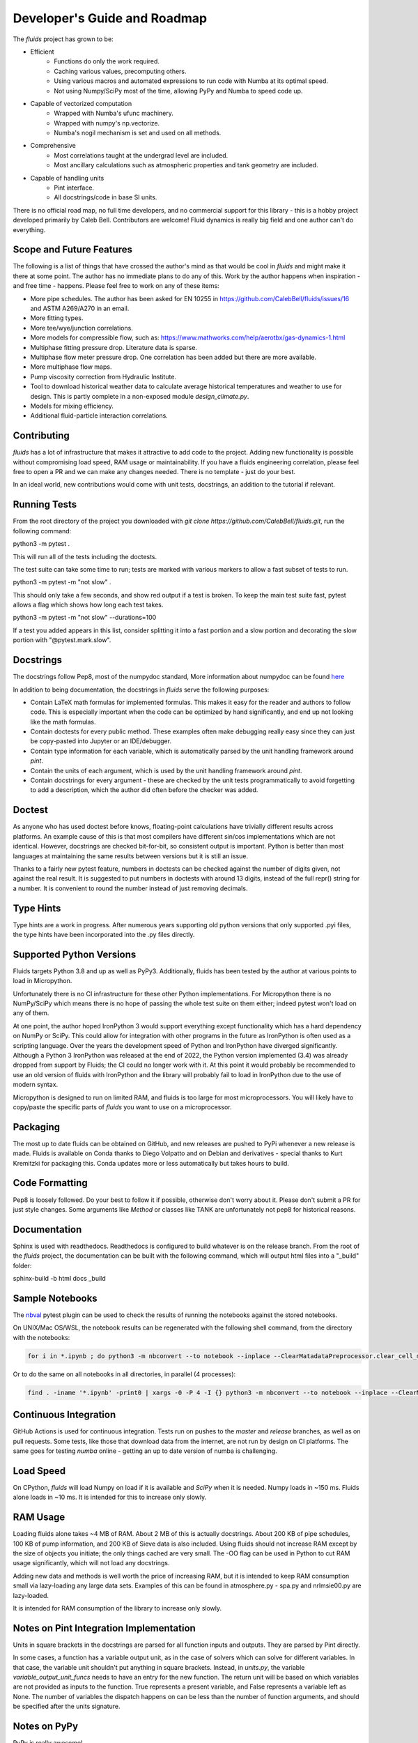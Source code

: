 Developer's Guide and Roadmap
=============================

The `fluids` project has grown to be:

* Efficient
    * Functions do only the work required.
    * Caching various values, precomputing others.
    * Using various macros and automated expressions to run code with Numba at its optimal speed.
    * Not using Numpy/SciPy most of the time, allowing PyPy and Numba to speed code up.
* Capable of vectorized computation
    * Wrapped with Numba's ufunc machinery.
    * Wrapped with numpy's np.vectorize.
    * Numba's nogil mechanism is set and used on all methods.
* Comprehensive
    * Most correlations taught at the undergrad level are included.
    * Most ancillary calculations such as atmospheric properties and tank geometry are included.
* Capable of handling units
    * Pint interface.
    * All docstrings/code in base SI units.

There is no official road map, no full time developers, and no commercial support for this library - this is a hobby project developed primarily by Caleb Bell. Contributors are welcome! Fluid dynamics is really big field and one author can't do everything.

Scope and Future Features
-------------------------

The following is a list of things that have crossed the author's mind as that would be cool in `fluids` and might make it there at some point. The author has no immediate plans to do any of this. Work by the author happens when inspiration - and free time - happens. Please feel free to work on any of these items:

* More pipe schedules. The author has been asked for EN 10255 in https://github.com/CalebBell/fluids/issues/16 and ASTM A269/A270 in an email.
* More fitting types.
* More tee/wye/junction correlations.
* More models for compressible flow, such as: https://www.mathworks.com/help/aerotbx/gas-dynamics-1.html
* Multiphase fitting pressure drop. Literature data is sparse.
* Multiphase flow meter pressure drop. One correlation has been added but there are more available.
* More multiphase flow maps.
* Pump viscosity correction from Hydraulic Institute.
* Tool to download historical weather data to calculate average historical temperatures and weather to use for design. This is partly complete in a non-exposed module `design_climate.py`.
* Models for mixing efficiency.
* Additional fluid-particle interaction correlations.

Contributing
------------

`fluids` has a lot of infrastructure that makes it attractive to add code to the project. Adding new functionality is possible without compromising load speed, RAM usage or maintainability. If you have a fluids engineering correlation, please feel free to open a PR and we can make any changes needed. There is no template - just do your best.

In an ideal world, new contributions would come with unit tests, docstrings, an addition to the tutorial if relevant.

Running Tests
-------------
From the root directory of the project you downloaded with `git clone https://github.com/CalebBell/fluids.git`, run the following command:

python3 -m pytest .

This will run all of the tests including the doctests.

The test suite can take some time to run; tests are marked with various markers to allow a fast subset of tests to run.

python3 -m pytest -m "not slow" .

This should only take a few seconds, and show red output if a test is broken. To keep the main test suite fast, pytest allows a flag which shows how long each test takes.

python3 -m pytest -m "not slow" --durations=100

If a test you added appears in this list, consider splitting it into a fast portion and a slow portion and decorating the slow portion with "@pytest.mark.slow".

Docstrings
----------
The docstrings follow Pep8, most of the numpydoc standard,
More information about numpydoc can be found `here <https://numpydoc.readthedocs.io/en/latest/format.html>`_

In addition to being documentation, the docstrings in `fluids` serve the following purposes:

* Contain LaTeX math formulas for implemented formulas. This makes it easy for the reader and authors to follow code. This is especially important when the code can be optimized by hand significantly, and end up not looking like the math formulas.
* Contain doctests for every public method. These examples often make debugging really easy since they can just be copy-pasted into Jupyter or an IDE/debugger.
* Contain type information for each variable, which is automatically parsed by the unit handling framework around `pint`.
* Contain the units of each argument, which is used by the unit handling framework around `pint`.
* Contain docstrings for every argument - these are checked by the unit tests programmatically to avoid forgetting to add a description, which the author did often before the checker was added.

Doctest
-------
As anyone who has used doctest before knows, floating-point calculations have trivially different results across platforms. An example cause of this is that most compilers have different sin/cos implementations which are not identical. However, docstrings are checked bit-for-bit, so consistent output is important. Python is better than most languages at maintaining the same results between versions but it is still an issue.

Thanks to a fairly new pytest feature, numbers in doctests can be checked against the number of digits given, not against the real result. It is suggested to put numbers in doctests with around 13 digits, instead of the full repr() string for a number. It is convenient to round the number instead of just removing decimals.

Type Hints
----------
Type hints are a work in progress. After numerous years supporting old python versions that only supported .pyi files, the type hints have been incorporated into the .py files directly.


Supported Python Versions
-------------------------
Fluids targets Python 3.8 and up as well as PyPy3. Additionally, fluids has been tested by the author at various points to load in Micropython.

Unfortunately there is no CI infrastructure for these other Python implementations. 
For Micropython there is no NumPy/SciPy which means there is no hope of passing the whole test suite on them either; indeed pytest won't load on any of them.

At one point, the author hoped IronPython 3 would support everything except functionality which has a hard dependency on NumPy or SciPy.
This could allow for integration with other programs in the future as IronPython is often used as a scripting language.
Over the years the development speed of Python and IronPython have diverged significantly. 
Although a Python 3 IronPython was released at the end of 2022, the Python version implemented (3.4) was already dropped from support by Fluids; the CI could no longer work with it.
At this point it would probably be recommended to use an old version of fluids with IronPython and the library will probably fail to load in IronPython due to the use of modern syntax.

Micropython is designed to run on limited RAM, and fluids is too large for most microprocessors. 
You will likely have to copy/paste the specific parts of `fluids` you want to use on a microprocessor.

Packaging
---------
The most up to date fluids can be obtained on GitHub, and new releases are pushed to PyPi whenever a new release is made.
Fluids is available on Conda thanks to Diego Volpatto and on Debian and derivatives - special thanks to Kurt Kremitzki for packaging this. 
Conda updates more or less automatically but takes hours to build.

Code Formatting
---------------
Pep8 is loosely followed. Do your best to follow it if possible, otherwise don't worry about it. Please don't submit a PR for just style changes.
Some arguments like `Method` or classes like TANK are unfortunately not pep8 for historical reasons.


Documentation
-------------
Sphinx is used with readthedocs. Readthedocs is configured to build whatever is on the release branch. From the root of the `fluids` project, the documentation can be built with the following command, which will output html files into a "_build" folder:

sphinx-build -b html docs _build

Sample Notebooks
----------------
The `nbval <https://pypi.org/project/nbval/>`_ pytest plugin can be used to check the results of running the notebooks against the stored notebooks.

On UNIX/Mac OS/WSL, the notebook results can be regenerated with the following shell command, from the directory with the notebooks:

.. code-block:: bash

   for i in *.ipynb ; do python3 -m nbconvert --to notebook --inplace --ClearMatadataPreprocessor.clear_cell_metadata=True --ClearMetadataPreprocessor.enabled=True  --ClearMetadataPreprocessor.clear_notebook_metadata=True --execute "$i" ; done

Or to do the same on all notebooks in all directories, in parallel (4 processes):

.. code-block:: bash

    find . -iname '*.ipynb' -print0 | xargs -0 -P 4 -I {} python3 -m nbconvert --to notebook --inplace --ClearMatadataPreprocessor.clear_cell_metadata=True --ClearMetadataPreprocessor.enabled=True --ClearMetadataPreprocessor.clear_notebook_metadata=True --execute {}

Continuous Integration
----------------------
GitHub Actions is used for continuous integration. Tests run on pushes to the `master` and `release` branches, as well as on pull requests. Some tests, like those that download data from the internet, are not run by design on CI platforms.
The same goes for testing `numba` online - getting an up to date version of numba is challenging.

Load Speed
----------
On CPython, `fluids` will load Numpy on load if it is available and `SciPy` when it is needed. Numpy loads in ~150 ms. Fluids alone loads in ~10 ms. It is intended for this to increase only slowly.

RAM Usage
---------
Loading fluids alone takes ~4 MB of RAM. About 2 MB of this is actually docstrings. About 200 KB of pipe schedules, 100 KB of pump information, and 200 KB of Sieve data is also included. Using fluids should not increase RAM except by the size of objects you initiate; the only things cached are very small. The -OO flag can be used in Python to cut RAM usage significantly, which will not load any docstrings.

Adding new data and methods is well worth the price of increasing RAM, but it is intended to keep RAM consumption small via lazy-loading any large data sets. Examples of this can be found in atmosphere.py - spa.py and nrlmsie00.py are lazy-loaded.

It is intended for RAM consumption of the library to increase only slowly.

Notes on Pint Integration Implementation
----------------------------------------
Units in square brackets in the docstrings are parsed for all function inputs and outputs. They are parsed by Pint directly.

In some cases, a function has a variable output unit, as in the case of solvers which can solve for different variables. In that case, the variable unit shouldn't put anything in square brackets. Instead, in `units.py`, the variable `variable_output_unit_funcs` needs to have an entry for the new function. The return unit will be based on which variables are not provided as inputs to the function. True represents a present variable, and False represents a variable left as None. The number of variables the dispatch happens on can be less than the number of function arguments, and should be specified after the units signature.

Notes on PyPy
-------------
PyPy is really awesome!

It does have some drawbacks today:

* The C-API which is used by NumPy, SciPy get 2-3 times slower in PyPy. This is originally why `fluids` started implementing its own numerical methods sometimes, although now it is for custom features and increased speed. There is a project to solve this issue: https://github.com/pyhandle/hpy
* If running code only a few times, PyPy won't be able to accelerate it as it is a Just In Time Compiler.
* Sometimes something gets speed up by PyPy some of the time, but not all of the time.
* Uses more memory, typically 1.5x.
* Not as good as Numba at generating vectorized, SIMD instructions for the CPU. PyPy also isn't as good at inlining small functions.

The main pros of PyPy are:

* Really, really fast. Some functions literally save 98% of their time by running in PyPy, although 85% is more typical.
* Accelerates ALL of your code, not a little like numba. 
* For scalar functions PyPy is typically quite a bit faster than numba.
* Doesn't need special handling, does everything CPython can do.
* Doesn't need a special coding style!

A few compromises in the library to make PyPy more performant were made:

* Use the `sqrt` operator to compute powers as much as possible. `sqrt` and a few multiplies is much cheaper than a power operator. This is not really noticeable on CPython, but you can tell in PyPy. CPUs have special hardware to make this computation very cheap.


Notes on Numba
--------------

The main pros of Numba are:

* Works with CPython.
* Pretty good at generating SIMD instructions.
* Fast. Gets all the benefits that LLVM gets. This means if you include a line of code that does nothing in your function, it probably won't run once compiled with numba.
* When a complete set of code is wrapped by Numba, it can be multithreaded easily.

The main cons of Numba are:

* It doesn't come close to supporting all of Python. This really hurts on things like dictionary lookups or functions that return dictionaries.
* It is not available on many platforms, used to require Anaconda.
* Some code can be really, really slow to compile today. Compiling `fluids` with numba takes ~3 minutes today, after some optimizations. Caching of functions that take functions as arguments is not yet supported, nor are jitclasses.
* Can be a pain to work with.

Quite a few compromises in the library were made to add Numba compatibility and in cases to make Numba even more performant:

* A series of `numba` pragmas were invented and are interpreted by a loader that recompiles the transformed source code of `fluids`.
* Functions that accept functions as arguments or use scipy.special functions are not compatible with Numba's caching implementation at this time. To avoid having complaints about that, they are added to a list in numba.py.
* Numba does not support raising exceptions with dynamically created messages. Where possible, this means using a constant message. 
* Sometimes the only way to do something is by changing the code directly. Append "# numba: delete" at the end of a line in a function to delete the line. Add a new commented out line, and append "# numba: uncomment" to it. Then put the name of that function in the variable `to_change` in numba.py, and the changes will be made when using the Numba interface.
* 1D arrays should be initialized like [0.0]*4, [my_thing]*my_count; and they put the function in the same `to_change` variable. This will transform them into the right type of array for Numba.
* Numba uses efficient cbrts while CPython and PyPy do not; any case of x\*\*(1/3) will turn into a cbrt. x\*\*(2/3) will not, but can be done by hand.

It is hoped many of these trade offs can be removed/resolved by future features added to Numba.

Things to Keep In Mind While Coding
-----------------------------------

1. Python is often ran with the -O or -OO flag. This reduces its memory use and increases performance a little. One of those optimizations is that any `assert` statements in python code are skipped. This means they should not be used to control a program's flow. This is normally the equivalent of using a Release build vs. a Debug build in C++.
2. Numpy arrays and functions should be used with care. They will make that portion of the code not run on some implementations, and will add a dependency on NumPy for that function. If it is a vectorization issue, consider letting Numba or PyPy accelerate it for you. If it about using some fancy functionality like a fourier transform, then NumPy is the right choice!
